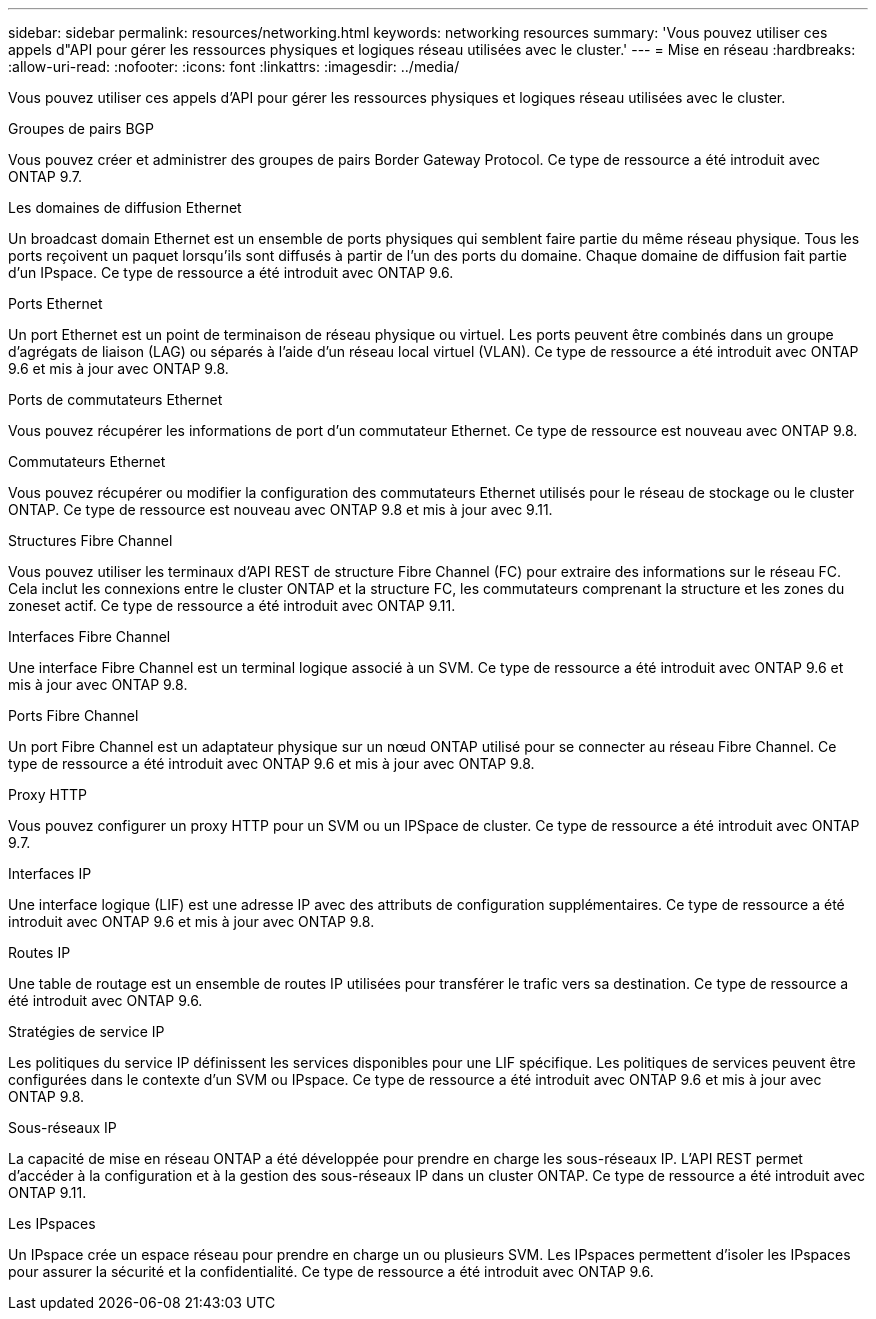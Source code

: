 ---
sidebar: sidebar 
permalink: resources/networking.html 
keywords: networking resources 
summary: 'Vous pouvez utiliser ces appels d"API pour gérer les ressources physiques et logiques réseau utilisées avec le cluster.' 
---
= Mise en réseau
:hardbreaks:
:allow-uri-read: 
:nofooter: 
:icons: font
:linkattrs: 
:imagesdir: ../media/


[role="lead"]
Vous pouvez utiliser ces appels d'API pour gérer les ressources physiques et logiques réseau utilisées avec le cluster.

.Groupes de pairs BGP
Vous pouvez créer et administrer des groupes de pairs Border Gateway Protocol. Ce type de ressource a été introduit avec ONTAP 9.7.

.Les domaines de diffusion Ethernet
Un broadcast domain Ethernet est un ensemble de ports physiques qui semblent faire partie du même réseau physique. Tous les ports reçoivent un paquet lorsqu'ils sont diffusés à partir de l'un des ports du domaine. Chaque domaine de diffusion fait partie d'un IPspace. Ce type de ressource a été introduit avec ONTAP 9.6.

.Ports Ethernet
Un port Ethernet est un point de terminaison de réseau physique ou virtuel. Les ports peuvent être combinés dans un groupe d'agrégats de liaison (LAG) ou séparés à l'aide d'un réseau local virtuel (VLAN). Ce type de ressource a été introduit avec ONTAP 9.6 et mis à jour avec ONTAP 9.8.

.Ports de commutateurs Ethernet
Vous pouvez récupérer les informations de port d'un commutateur Ethernet. Ce type de ressource est nouveau avec ONTAP 9.8.

.Commutateurs Ethernet
Vous pouvez récupérer ou modifier la configuration des commutateurs Ethernet utilisés pour le réseau de stockage ou le cluster ONTAP. Ce type de ressource est nouveau avec ONTAP 9.8 et mis à jour avec 9.11.

.Structures Fibre Channel
Vous pouvez utiliser les terminaux d'API REST de structure Fibre Channel (FC) pour extraire des informations sur le réseau FC. Cela inclut les connexions entre le cluster ONTAP et la structure FC, les commutateurs comprenant la structure et les zones du zoneset actif. Ce type de ressource a été introduit avec ONTAP 9.11.

.Interfaces Fibre Channel
Une interface Fibre Channel est un terminal logique associé à un SVM. Ce type de ressource a été introduit avec ONTAP 9.6 et mis à jour avec ONTAP 9.8.

.Ports Fibre Channel
Un port Fibre Channel est un adaptateur physique sur un nœud ONTAP utilisé pour se connecter au réseau Fibre Channel. Ce type de ressource a été introduit avec ONTAP 9.6 et mis à jour avec ONTAP 9.8.

.Proxy HTTP
Vous pouvez configurer un proxy HTTP pour un SVM ou un IPSpace de cluster. Ce type de ressource a été introduit avec ONTAP 9.7.

.Interfaces IP
Une interface logique (LIF) est une adresse IP avec des attributs de configuration supplémentaires. Ce type de ressource a été introduit avec ONTAP 9.6 et mis à jour avec ONTAP 9.8.

.Routes IP
Une table de routage est un ensemble de routes IP utilisées pour transférer le trafic vers sa destination. Ce type de ressource a été introduit avec ONTAP 9.6.

.Stratégies de service IP
Les politiques du service IP définissent les services disponibles pour une LIF spécifique. Les politiques de services peuvent être configurées dans le contexte d'un SVM ou IPspace. Ce type de ressource a été introduit avec ONTAP 9.6 et mis à jour avec ONTAP 9.8.

.Sous-réseaux IP
La capacité de mise en réseau ONTAP a été développée pour prendre en charge les sous-réseaux IP. L'API REST permet d'accéder à la configuration et à la gestion des sous-réseaux IP dans un cluster ONTAP. Ce type de ressource a été introduit avec ONTAP 9.11.

.Les IPspaces
Un IPspace crée un espace réseau pour prendre en charge un ou plusieurs SVM. Les IPspaces permettent d'isoler les IPspaces pour assurer la sécurité et la confidentialité. Ce type de ressource a été introduit avec ONTAP 9.6.
